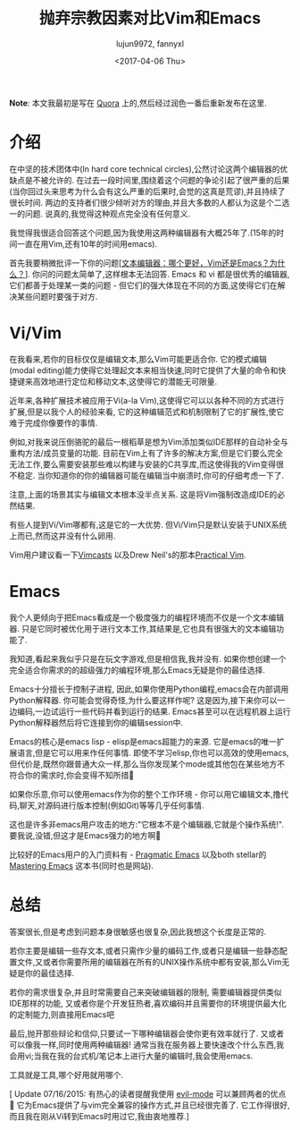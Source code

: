 #+TITLE: 抛弃宗教因素对比Vim和Emacs
#+URL: https://feoh.org/2015/07/15/vim-versus-emacs-minus-the-religion/
#+AUTHOR: lujun9972, fannyxl
#+CATEGORY: advertisement
#+DATE: <2017-04-06 Thu>
#+OPTIONS: ^:{}

*Note*: 本文我最初是写在 [[http://www.quora.com/Text-Editors/Which-is-better-Vim-or-Emacs-Why/answer/Christopher-Patti][Quora]] 上的,然后经过润色一番后重新发布在这里.

* 介绍

在中坚的技术团体中(In hard core technical circles),公然讨论这两个编辑器的优缺点是不被允许的. 在过去一段时间里,围绕着这个问题的争论引起了很严重的后果(当你回过头来思考为什么会有这么严重的后果时,会觉的这真是荒谬),并且持续了很长时间. 两边的支持者们很少倾听对方的理由,并且大多数的人都认为这是个二选一的问题. 说真的,我觉得这种观点完全没有任何意义.

我觉得我很适合回答这个问题,因为我使用这两种编辑器有大概25年了.(15年的时间一直在用Vim,还有10年的时间用emacs).

首先我要稍微批评一下你的问题[[[https://www.quora.com/Text-Editors/Text-Editors-Which-is-better-Vim-or-Emacs-Why/answer/Christopher-Patti][文本编辑器：哪个更好，Vim还是Emacs？为什么？]]]. 你问的问题太简单了,这样根本无法回答. Emacs 和 vi 都是很优秀的编辑器,它们都善于处理某一类的问题 - 但它们的强大体现在不同的方面,这使得它们在解决某些问题时要强于对方.

* Vi/Vim

在我看来,若你的目标仅仅是编辑文本,那么Vim可能更适合你. 它的模式编辑(modal editing)能力使得它处理起文本来相当快速,同时它提供了大量的命令和快捷键来高效地进行定位和移动文本,这使得它的潜能无可限量.

近年来,各种扩展技术被应用于Vi(a-la Vim),这使得它可以以各种不同的方式进行扩展,但是以我个人的经验来看, 它的这种编辑范式和机制限制了它的扩展性,使它难于完成你像要作的事情.

例如,对我来说压倒骆驼的最后一根稻草是想为Vim添加类似IDE那样的自动补全与重构方法/成员变量的功能. 目前在Vim上有了许多的解决方案,但是它们要么完全无法工作,要么需要安装那些难以构建与安装的C共享库,而这使得我的Vim变得很不稳定. 当你知道你的你的编辑器可能在编辑当中崩溃时,你可的仔细考虑一下了.

注意,上面的场景其实与编辑文本根本没半点关系. 这是将Vim强制改造成IDE的必然结果.

有些人提到Vi/Vim哪都有,这是它的一大优势. 但Vi/Vim只是默认安装于UNIX系统上而已,然而这并没有什么卵用.

Vim用户建议看一下[[http://www.vimcasts.com][Vimcasts]] 以及Drew Neil's的那本[[https://pragprog.com/book/dnvim/practical-vim][Practical Vim]].

* Emacs

我个人更倾向于把Emacs看成是一个极度强力的编程环境而不仅是一个文本编辑器. 只是它同时被优化用于进行文本工作,其结果是,它也具有很强大的文本编辑功能了.

我知道,看起来我似乎只是在玩文字游戏,但是相信我,我并没有. 如果你想创建一个完全适合你需求的的超级强力的编程环境,那么Emacs无疑是你的最佳选择.

Emacs十分擅长于控制子进程, 因此,如果你使用Python编程,emacs会在内部调用Python解释器. 你可能会觉得奇怪,为什么要这样作呢? 这是因为,接下来你可以一边编码,一边试运行一些代码并看到运行的结果. Emacs甚至可以在远程机器上运行Python解释器然后将它连接到你的编辑session中.

Emacs的核心是emacs lisp - elisp是emacs超能力的来源. 它是emacs的唯一扩展语言,但是它可以用来作任何事情. 即使不学习elisp,你也可以高效的使用emacs, 但代价是,既然你跟普通大众一样,那么当你发现某个mode或其他包在某些地方不符合你的需求时,你会变得不知所措🙂

如果你乐意,你可以使用emacs作为你的整个工作环境 - 你可以用它编辑文本,撸代码,聊天,对源码进行版本控制(例如Git)等等几乎任何事情.

这也是许多非emacs用户攻击的地方:"它根本不是个编辑器,它就是个操作系统!". 要我说,没错,但这才是Emacs强力的地方啊🙂

比较好的Emacs用户的入门资料有 - [[http://pragmaticemacs.com/][Pragmatic Emacs]] 以及both stellar的[[https://www.masteringemacs.org/][Mastering Emacs]] 这本书(同时也是网站).

* 总结

答案很长,但是考虑到问题本身很敏感也很复杂,因此我想这个长度是正常的.

若你主要是编辑一些存文本,或者只需作少量的编码工作,或者只是编辑一些静态配置文件,又或者你需要所用的编辑器在所有的UNIX操作系统中都有安装,那么Vim无疑是你的最佳选择.

若你的需求很复杂,并且时常需要自己来突破编辑器的限制, 需要编辑器提供类似IDE那样的功能, 又或者你是个开发狂热者,喜欢编码并且需要你的环境提供最大化的定制能力,则直接用Emacs吧

最后,抛开那些辩论和信仰,只要试一下哪种编辑器会使你更有效率就行了. 又或者可以像我一样,同时使用两种编辑器! 通常当我在服务器上要快速改个什么东西,我会用vi;当我在我的台式机/笔记本上进行大量的编辑时,我会使用emacs.

工具就是工具,哪个好用就用哪个.

[ Update 07/16/2015: 有热心的读者提醒我使用 [[http://www.emacswiki.org/emacs/Evil][evil-mode]] 可以兼顾两者的优点🙂 它为Emacs提供了与vim完全兼容的操作方式,并且已经很完善了. 它工作得很好,而且我在刚从Vi转到Emacs时用过它,我由衷地推荐.]

